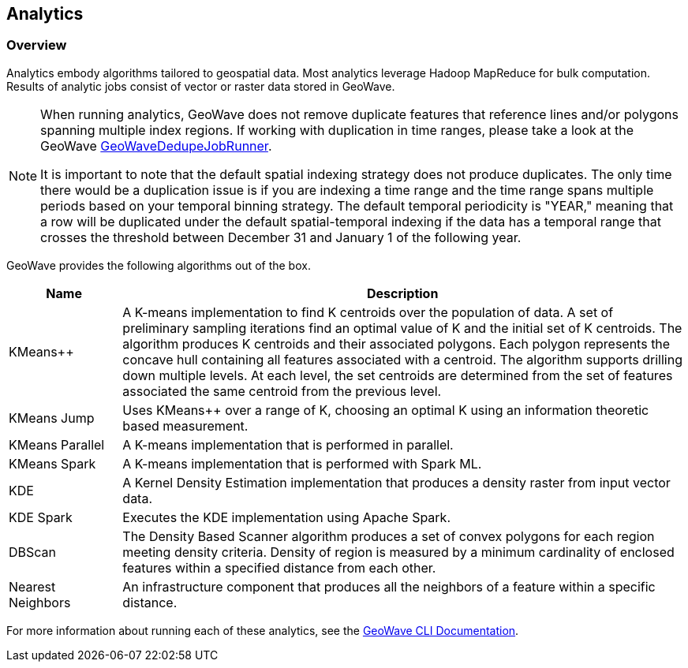 <<<

:linkattrs:

== Analytics

[[analytics-overview]]
=== Overview

Analytics embody algorithms tailored to geospatial data.  Most analytics leverage Hadoop MapReduce for bulk computation. Results of analytic jobs consist of vector or raster data stored in GeoWave.

[NOTE]
====
When running analytics, GeoWave does not remove duplicate features that reference lines and/or polygons spanning multiple index regions. If working with duplication in time ranges, please take a look at the GeoWave https://github.com/locationtech/geowave/blob/master/core/mapreduce/src/main/java/org/locationtech/geowave/mapreduce/dedupe/GeoWaveDedupeJobRunner.java[GeoWaveDedupeJobRunner, window="_blank"].

It is important to note that the default spatial indexing strategy does not produce duplicates. The only time there would be a duplication issue is if you are indexing a time range and the time range spans multiple periods based on your temporal binning strategy. The default temporal periodicity is "YEAR," meaning that a row will be duplicated under the default spatial-temporal indexing if the data has a temporal range that crosses the threshold between December 31 and January 1 of the following year.
====

GeoWave provides the following algorithms out of the box.

[width="100%",cols="2,10",options="header"]
|=========================================================
|Name |Description
|KMeans++| A K-means implementation to find K centroids over the population of data. A set of preliminary sampling iterations find an optimal value of K and the initial set of K centroids. The algorithm produces K centroids and their associated polygons.  Each polygon represents the concave hull containing all features associated with a centroid. The algorithm supports drilling down multiple levels. At each level, the set centroids are determined from the set of features associated the same centroid from the previous level.
|KMeans Jump| Uses KMeans++ over a range of K, choosing an optimal K using an information theoretic based measurement.
|KMeans Parallel| A K-means implementation that is performed in parallel.
|KMeans Spark| A K-means implementation that is performed with Spark ML.
|KDE| A Kernel Density Estimation implementation that produces a density raster from input vector data.
|KDE Spark| Executes the KDE implementation using Apache Spark.
|DBScan| The Density Based Scanner algorithm produces a set of convex polygons for each region meeting density criteria. Density of region is measured by a minimum cardinality of enclosed features within a specified distance from each other.
|Nearest Neighbors| An infrastructure component that produces all the neighbors of a feature within a specific distance.
|=========================================================

For more information about running each of these analytics, see the link:commands.html#analytic-commands[GeoWave CLI Documentation].

